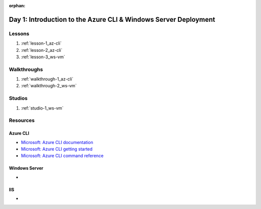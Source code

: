:orphan:

.. _w2-d1_index:

================================================================
Day 1: Introduction to the Azure CLI & Windows Server Deployment
================================================================

Lessons
=======

#. :ref:`lesson-1_az-cli`
#. :ref:`lesson-2_az-cli`
#. :ref:`lesson-3_ws-vm`

Walkthroughs
============

#. :ref:`walkthrough-1_az-cli`
#. :ref:`walkthrough-2_ws-vm`

Studios
=======

#. :ref:`studio-1_ws-vm`

Resources
=========

Azure CLI
---------

- `Microsoft: Azure CLI documentation <https://docs.microsoft.com/en-us/cli/azure/?view=azure-cli-latest>`_
- `Microsoft: Azure CLI getting started <https://docs.microsoft.com/en-us/cli/azure/get-started-with-azure-cli?view=azure-cli-latest>`_
- `Microsoft: Azure CLI command reference <https://docs.microsoft.com/en-us/cli/azure/reference-index?view=azure-cli-latest>`_

Windows Server
--------------

- 

IIS
---

- 
